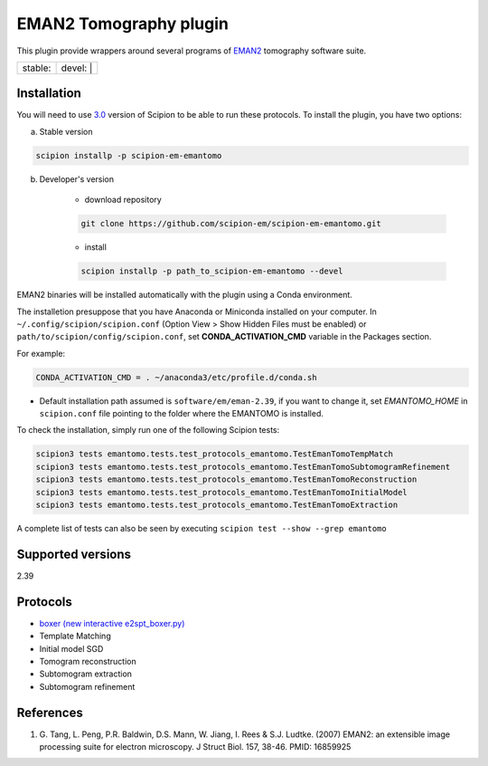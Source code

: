 ========================
EMAN2 Tomography plugin
========================

This plugin provide wrappers around several programs of `EMAN2 <https://blake.bcm.edu/emanwiki/EMAN2>`_ tomography software suite.

+------------------+------------------+
| stable: |stable| | devel: | |devel| |
+------------------+------------------+

.. |stable| image:: http://scipion-test.cnb.csic.es:9980/badges/eman2_prod.svg
.. |devel| image:: http://scipion-test.cnb.csic.es:9980/badges/eman2_sdevel.svg


Installation
------------

You will need to use `3.0 <https://github.com/I2PC/scipion/releases/tag/V3.0.0>`_ version of Scipion to be able to run these protocols. To install the plugin, you have two options:

a) Stable version

.. code-block::

    scipion installp -p scipion-em-emantomo

b) Developer's version

    * download repository

    .. code-block::

        git clone https://github.com/scipion-em/scipion-em-emantomo.git

    * install

    .. code-block::

        scipion installp -p path_to_scipion-em-emantomo --devel

EMAN2 binaries will be installed automatically with the plugin using a Conda environment.

The installetion presuppose that you have Anaconda or Miniconda installed on your computer.
In ``~/.config/scipion/scipion.conf`` (Option View > Show Hidden Files must be enabled) or
``path/to/scipion/config/scipion.conf``, set **CONDA_ACTIVATION_CMD** variable in the Packages section.

For example:

.. code-block::

    CONDA_ACTIVATION_CMD = . ~/anaconda3/etc/profile.d/conda.sh

* Default installation path assumed is ``software/em/eman-2.39``, if you want to change it, set *EMANTOMO_HOME* in ``scipion.conf`` file pointing to the folder where the EMANTOMO is installed.

To check the installation, simply run one of the following Scipion tests:

.. code-block::

   scipion3 tests emantomo.tests.test_protocols_emantomo.TestEmanTomoTempMatch
   scipion3 tests emantomo.tests.test_protocols_emantomo.TestEmanTomoSubtomogramRefinement
   scipion3 tests emantomo.tests.test_protocols_emantomo.TestEmanTomoReconstruction
   scipion3 tests emantomo.tests.test_protocols_emantomo.TestEmanTomoInitialModel
   scipion3 tests emantomo.tests.test_protocols_emantomo.TestEmanTomoExtraction

A complete list of tests can also be seen by executing ``scipion test --show --grep emantomo``

Supported versions
------------------

2.39

Protocols
---------

* `boxer (new interactive e2spt_boxer.py) <https://blake.bcm.edu/emanwiki/EMAN2/Programs/e2tomoboxer>`_
* Template Matching
* Initial model SGD
* Tomogram reconstruction
* Subtomogram extraction
* Subtomogram refinement

References
----------

1. \G. Tang, L. Peng, P.R. Baldwin, D.S. Mann, W. Jiang, I. Rees & S.J. Ludtke. (2007) EMAN2: an extensible image processing suite for electron microscopy. J Struct Biol. 157, 38-46. PMID: 16859925
